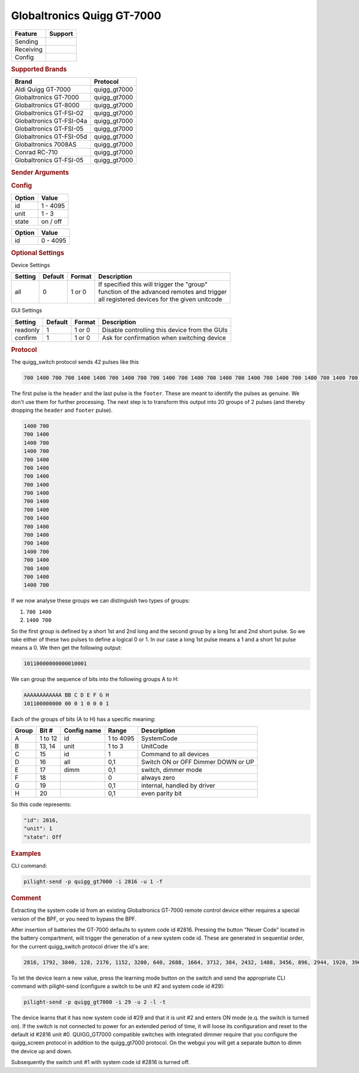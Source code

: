 .. |yes| image:: ../../../images/yes.png
.. |no| image:: ../../../images/no.png

.. role:: underline
   :class: underline

Globaltronics Quigg GT-7000
===========================

+------------------+-------------+
| **Feature**      | **Support** |
+------------------+-------------+
| Sending          | |yes|       |
+------------------+-------------+
| Receiving        | |yes|       |
+------------------+-------------+
| Config           | |yes|       |
+------------------+-------------+

.. rubric:: Supported Brands

+-------------------------------+---------------+
| **Brand**                     | **Protocol**  |
+-------------------------------+---------------+
| Aldi Quigg GT-7000            | quigg_gt7000  |
+-------------------------------+---------------+
| Globaltronics GT-7000         | quigg_gt7000  |
+-------------------------------+---------------+
| Globaltronics GT-8000         | quigg_gt7000  |
+-------------------------------+---------------+
| Globaltronics GT-FSI-02       | quigg_gt7000  |
+-------------------------------+---------------+
| Globaltronics GT-FSI-04a      | quigg_gt7000  |
+-------------------------------+---------------+
| Globaltronics GT-FSI-05       | quigg_gt7000  |
+-------------------------------+---------------+
| Globaltronics GT-FSI-05d      | quigg_gt7000  |
+-------------------------------+---------------+
| Globaltronics 7008AS          | quigg_gt7000  |
+-------------------------------+---------------+
| Conrad RC-710                 | quigg_gt7000  |
+-------------------------------+---------------+
| Globaltronics GT-FSI-05       | quigg_gt7000  |
+-------------------------------+---------------+

.. rubric:: Sender Arguments

.. code-block:: console
   :linenos:

   -t --on           send an on signal to a device
   -f --off          send an off signal to a device
   -i --id=id        control the device with this system id (1 ... 4095)
   -u --unit=unit    control the device with this unit code (0 ... 3)
   -a --all          send command to all device units belonging to this system id
   -l --learn        send multiple streams so switch can learn

.. rubric:: Config

.. code-block:: json
   :linenos:

   {
     "devices": {
       "dimmer": {
         "protocol": [ "quigg_gt7000" ],
         "id": [{
           "id": 15,
           "unit": 0
         }],
         "state": "off"
       }
     },
     "gui": {
       "Lamp": {
         "name": "TV Backlit",
         "group": [ "Living" ],
         "media": [ "all" ]
       }
     }
   }

+------------------+-----------------+
| **Option**       | **Value**       |
+------------------+-----------------+
| id               | 1 - 4095        |
+------------------+-----------------+
| unit             | 1 - 3           |
+------------------+-----------------+
| state            | on / off        |
+------------------+-----------------+

.. versionchanged:: 8.0 Allow ID 0

+------------------+-----------------+
| **Option**       | **Value**       |
+------------------+-----------------+
| id               | 0 - 4095        |
+------------------+-----------------+

.. rubric:: Optional Settings

:underline:`Device Settings`

+--------------------+-------------+------------+-------------------------------------------------+
| **Setting**        | **Default** | **Format** | **Description**                                 |
+--------------------+-------------+------------+-------------------------------------------------+
| all                | 0           | 1 or 0     | | If specified this will trigger the "group"    |
|                    |             |            | | function of the advanced remotes and trigger  |
|                    |             |            | | all registered devices for the given unitcode |
+--------------------+-------------+------------+-------------------------------------------------+

:underline:`GUI Settings`

+----------------------+-------------+------------+-----------------------------------------------------------+
| **Setting**          | **Default** | **Format** | **Description**                                           |
+----------------------+-------------+------------+-----------------------------------------------------------+
| readonly             | 1           | 1 or 0     | Disable controlling this device from the GUIs             |
+----------------------+-------------+------------+-----------------------------------------------------------+
| confirm              | 1           | 1 or 0     | Ask for confirmation when switching device                |
+----------------------+-------------+------------+-----------------------------------------------------------+

.. rubric:: Protocol

The quigg_switch protocol sends 42 pulses like this

.. code-block:: console

   700 1400 700 700 1400 1400 700 1400 700 700 1400 700 1400 700 1400 700 1400 700 1400 700 1400 700 1400 700 1400 700 1400 700 1400 700 1400 1400 700 700 1400 700 1400 700 1400 1400 700 81000

The first pulse is the ``header`` and the last pulse is the ``footer``. These are meant to identify the pulses as genuine. We don't use them for further processing. The next step is to transform this output into 20 groups of 2 pulses (and thereby dropping the ``header`` and ``footer`` pulse).

.. code-block:: console

   1400 700
   700 1400
   1400 700
   1400 700
   700 1400
   700 1400
   700 1400
   700 1400
   700 1400
   700 1400
   700 1400
   700 1400
   700 1400
   700 1400
   700 1400
   1400 700
   700 1400
   700 1400
   700 1400
   1400 700

If we now analyse these groups we can distinguish two types of groups:

#. ``700 1400``
#. ``1400 700``

So the first group is defined by a short 1st and 2nd long and the second group by a long 1st and 2nd short pulse. So we take either of these two pulses to define a logical 0 or 1. In our case a long 1st pulse means a 1 and a short 1st pulse means a 0. We then get the following output:

.. code-block:: console

	 10110000000000010001

We can group the sequence of bits into the following groups A to H:

.. code-block:: console

   AAAAAAAAAAAA BB C D E F G H
   101100000000 00 0 1 0 0 0 1

Each of the groups of bits (A to H) has a specific meaning:

+-----------+-----------+-----------------+------------+-----------------------------+
| **Group** | **Bit #** | **Config name** | **Range**  | **Description**             |
+-----------+-----------+-----------------+------------+-----------------------------+
| A         | 1 to 12   | id              | 1 to 4095  | SystemCode                  |
+-----------+-----------+-----------------+------------+-----------------------------+
| B         | 13, 14    | unit            | 1 to 3     | UnitCode                    |
+-----------+-----------+-----------------+------------+-----------------------------+
| C         | 15        | id              | 1          | Command to all devices      |
+-----------+-----------+-----------------+------------+-----------------------------+
| D         | 16        | all             | 0,1        | Switch ON or OFF            |
+           +           +                 +            + Dimmer DOWN or UP           +
|           |           |                 |            |                             |
+-----------+-----------+-----------------+------------+-----------------------------+
| E         | 17        | dimm            | 0,1        | switch, dimmer mode         |
+-----------+-----------+-----------------+------------+-----------------------------+
| F         | 18        |                 | 0          | always zero                 |
+-----------+-----------+-----------------+------------+-----------------------------+
| G         | 19        |                 | 0,1        | internal, handled by driver |
+-----------+-----------+-----------------+------------+-----------------------------+
| H         | 20        |                 | 0,1        | even parity bit             |
+-----------+-----------+-----------------+------------+-----------------------------+

So this code represents:

.. code-block:: console

  "id": 2816,
  "unit": 1
  "state": Off

.. rubric:: Examples

CLI command:

.. code-block:: console

   pilight-send -p quigg_gt7000 -i 2816 -u 1 -f

.. rubric:: Comment

Extracting the system code id from an existing Globaltronics GT-7000 remote control device either requires a special version of the BPF, or you need to bypass the BPF.

After insertion of batteries the GT-7000 defaults to system code id #2816. Pressing the button "Neuer Code" located in the battery compartment, will trigger the generation of a new system code id. These are generated in sequential order, for the current quigg_switch protocol driver the id's are:

.. code-block:: console

   2816, 1792, 3840, 128, 2176, 1152, 3200, 640, 2688, 1664, 3712, 384, 2432, 1408, 3456, 896, 2944, 1920, 3968, ....

To let the device learn a new value, press the learning mode button on the switch and send the appropriate CLI command with pilight-send (configure a switch to be unit #2 and system code id #29):

.. code-block:: console

   pilight-send -p quigg_gt7000 -i 29 -u 2 -l -t

The device learns that it has now system code id #29 and that it is unit #2 and enters ON mode (e.q. the switch is turned on). If the switch is not connected to power for an extended period of time, it will loose its configuration and reset to the default id #2816 unit #0. QUIGG_GT7000 compatible switches with integrated dimmer require that you configure the quigg_screen protocol in addition to the quigg_gt7000 protocol. On the webgui you will get a separate button to dimm the device up and down.

Subsequently the switch unit #1 with system code id #2816 is turned off.